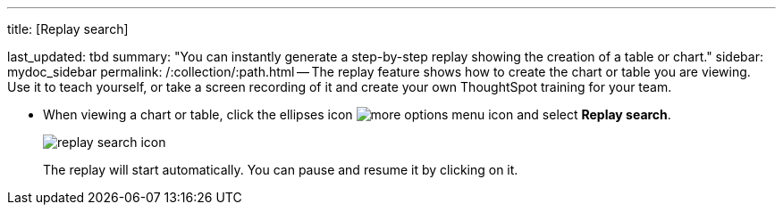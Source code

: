 '''

title: [Replay search]

last_updated: tbd summary: "You can instantly generate a step-by-step replay showing the creation of a table or chart." sidebar: mydoc_sidebar permalink: /:collection/:path.html -- The replay feature shows how to create the chart or table you are viewing.
Use it to teach yourself, or take a screen recording of it and create your own ThoughtSpot training for your team.

* When viewing a chart or table, click the ellipses icon image:{{ site.baseurl }}/images/icon-ellipses.png[more options menu icon] and select *Replay search*.
+
image::{{ site.baseurl }}/images/replay_search_icon.png[]
+
The replay will start automatically.
You can pause and resume it by clicking on it.
